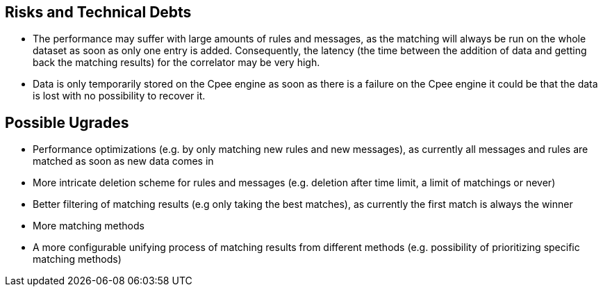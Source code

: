 ifndef::imagesdir[:imagesdir: ../images]

[[section-technical-risks]]
== Risks and Technical Debts
* The performance may suffer with large amounts of rules and messages, as the matching will always be run on the whole dataset as soon as only one entry is added. Consequently, the latency (the time between the addition of data and getting back the matching results) for the correlator may be very high.
* Data is only temporarily stored on the Cpee engine as soon as there is a failure on the Cpee engine it could be that the data is lost with no possibility to recover it. 

== Possible Ugrades
* Performance optimizations (e.g. by only matching new rules and new messages), as currently all messages and rules are matched as soon as new data comes in
* More intricate deletion scheme for rules and messages (e.g. deletion after time limit, a limit of matchings or never)
* Better filtering of matching results (e.g only taking the best matches), as currently the first match is always the winner
* More matching methods
* A more configurable unifying process of matching results from different methods (e.g. possibility of prioritizing specific matching methods)